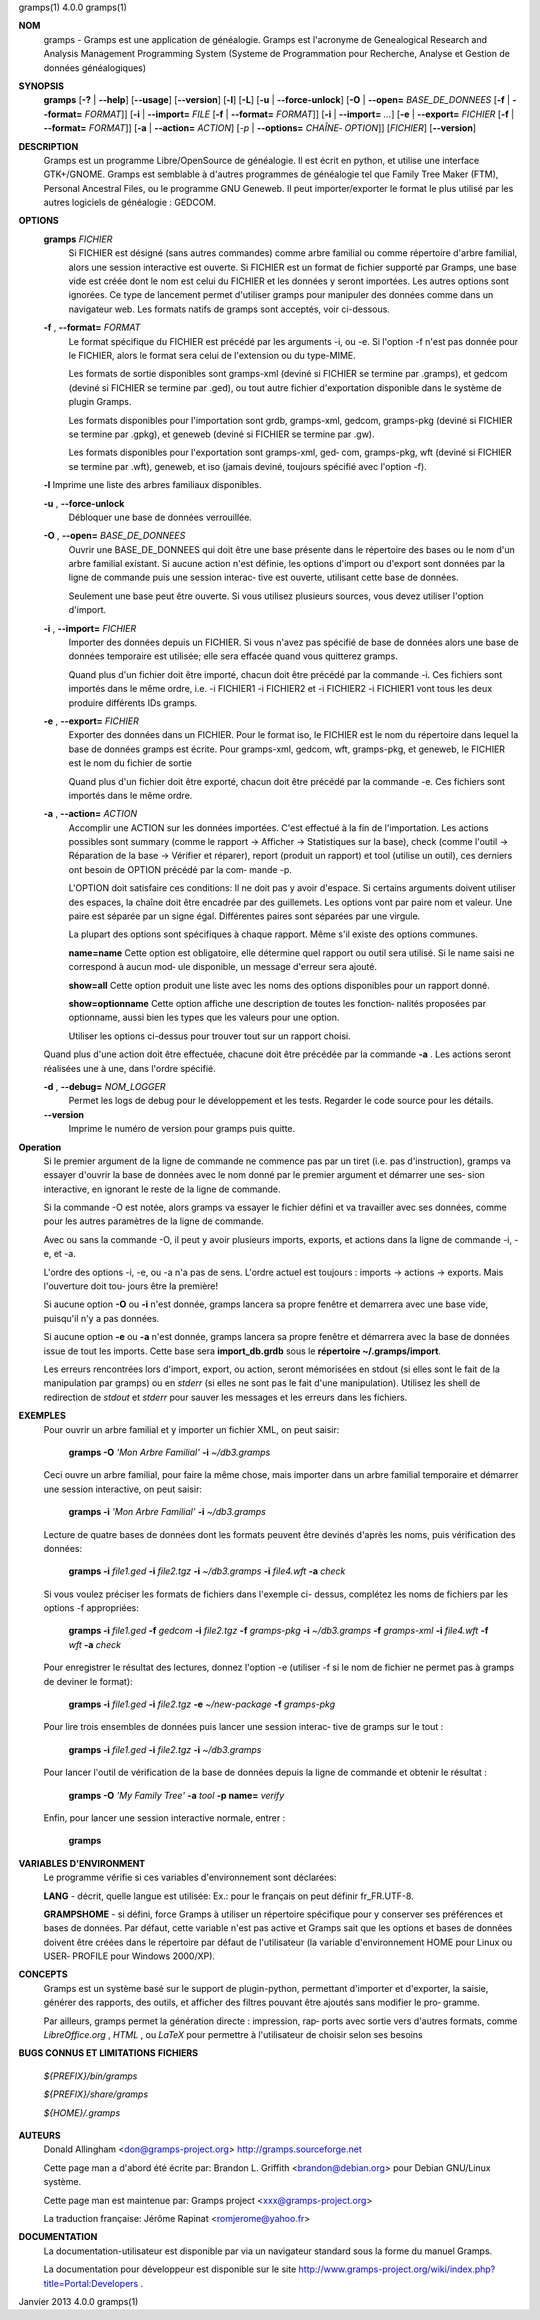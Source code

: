 gramps(1)			     4.0.0			     gramps(1)



**NOM**
       gramps	-  Gramps  est	une  application  de  généalogie.  Gramps  est
       l'acronyme de Genealogical Research and Analysis Management Programming
       System  (Systeme de Programmation pour Recherche, Analyse et Gestion de
       données généalogiques)


**SYNOPSIS**
       **gramps** [**-?** | **--help**] [**--usage**] [**--version**]
       [**-l**] [**-L**] [**-u** | **--force-unlock**] [**-O** | **--open=** *BASE_DE_DONNEES*
       [**-f** | **--format=** *FORMAT*]] [**-i** | **--import=** *FILE*
       [**-f** | **--format=** *FORMAT*]] [**-i** | **--import=** *...*]
       [**-e** | **--export=** *FICHIER* [**-f** | **--format=** *FORMAT*]]
       [**-a** | **--action=** *ACTION*] [*-p* | **--options=** *CHAÎNE‐
       OPTION*]] [*FICHIER*] [**--version**]


**DESCRIPTION**
       Gramps est un programme Libre/OpenSource de généalogie. Il est écrit en
       python,	et  utilise  une interface GTK+/GNOME.	Gramps est semblable à
       d'autres programmes de généalogie tel  que  Family  Tree  Maker	(FTM),
       Personal  Ancestral  Files,  ou	le  programme  GNU  Geneweb.   Il peut
       importer/exporter le format le plus utilisé par les autres logiciels de
       généalogie : GEDCOM.


**OPTIONS**
       **gramps** *FICHIER*
	      Si  FICHIER  est	désigné  (sans	autres	commandes) comme arbre
	      familial ou comme répertoire d'arbre familial, alors une session
	      interactive  est	ouverte.  Si  FICHIER est un format de fichier
	      supporté par Gramps, une base vide est créée  dont  le  nom  est
	      celui  du  FICHIER et les données y seront importées. Les autres
	      options sont ignorées. Ce type de  lancement  permet  d'utiliser
	      gramps  pour manipuler des données comme dans un navigateur web.
	      Les formats natifs de gramps sont acceptés, voir ci-dessous.


       **-f** , **--format=** *FORMAT*
	      Le format spécifique du FICHIER est précédé  par	les  arguments
	      -i,  ou  -e.  Si	l'option  -f n'est pas donnée pour le FICHIER,
	      alors le format sera celui de l'extension ou du type-MIME.

	      Les formats de sortie disponibles  sont  gramps-xml  (deviné  si
	      FICHIER se termine par .gramps), et gedcom (deviné si FICHIER se
	      termine  par  .ged),  ou	tout   autre   fichier	 d'exportation
	      disponible dans le système de plugin Gramps.

	      Les   formats   disponibles   pour   l'importation   sont  grdb,
	      gramps-xml, gedcom, gramps-pkg (deviné si FICHIER se termine par
	      .gpkg), et geneweb (deviné si FICHIER se termine par .gw).

	      Les formats disponibles pour l'exportation sont gramps-xml, ged‐
	      com, gramps-pkg, wft (deviné si FICHIER se  termine  par	.wft),
	      geneweb,	et iso (jamais deviné, toujours spécifié avec l'option
	      -f).


       **-l**     Imprime une liste des arbres familiaux disponibles.


       **-u** , **--force-unlock**
	      Débloquer une base de données verrouillée.


       **-O** , **--open=** *BASE_DE_DONNEES*
	      Ouvrir une BASE_DE_DONNEES qui doit être une base présente  dans
	      le  répertoire des bases ou le nom d'un arbre familial existant.
	      Si aucune action n'est définie, les options d'import ou d'export
	      sont  données par la ligne de commande puis une session interac‐
	      tive est ouverte, utilisant cette base de données.

	      Seulement une base peut être ouverte. Si vous utilisez plusieurs
	      sources, vous devez utiliser l'option d'import.


       **-i** , **--import=** *FICHIER*
	      Importer	des  données  depuis  un  FICHIER.  Si vous n'avez pas
	      spécifié de base de données alors une base de données temporaire
	      est utilisée; elle sera effacée quand vous quitterez gramps.

	      Quand  plus  d'un  fichier  doit	être importé, chacun doit être
	      précédé par la commande -i. Ces fichiers sont importés  dans  le
	      même  ordre,  i.e.  -i  FICHIER1	-i  FICHIER2 et -i FICHIER2 -i
	      FICHIER1 vont tous les deux produire différents IDs gramps.


       **-e** , **--export=** *FICHIER*
	      Exporter des données dans un FICHIER. Pour  le  format  iso,  le
	      FICHIER  est le nom du répertoire dans lequel la base de données
	      gramps est écrite.  Pour gramps-xml, gedcom, wft, gramps-pkg, et
	      geneweb, le FICHIER est le nom du fichier de sortie

	      Quand plus d'un fichier doit être exporté, chacun doit être
	      précédé par la commande -e. Ces fichiers sont importés  dans  le
	      même ordre.


       **-a** , **--action=** *ACTION*
	      Accomplir une ACTION sur les données importées. C'est effectué à
	      la fin de l'importation.	Les  actions  possibles  sont  summary
	      (comme  le  rapport  ->  Afficher  -> Statistiques sur la base),
	      check (comme l'outil -> Réparation de la	base  ->  Vérifier  et
	      réparer),  report  (produit  un  rapport)  et  tool  (utilise un
	      outil), ces derniers ont besoin de OPTION précédé  par  la  com‐
	      mande -p.

	      L'OPTION doit satisfaire ces conditions:
	      Il  ne doit pas y avoir d'espace.  Si certains arguments doivent
	      utiliser des espaces, la	chaîne	doit  être  encadrée  par  des
	      guillemets.   Les  options  vont	par  paire nom et valeur.  Une
	      paire est séparée par un signe égal.   Différentes  paires  sont
	      séparées par une virgule.

	      La  plupart  des options sont spécifiques à chaque rapport. Même
	      s'il existe des options communes.

	      **name=name**
	      Cette option est obligatoire, elle  détermine  quel  rapport  ou
	      outil  sera utilisé. Si le name saisi ne correspond à aucun mod‐
	      ule disponible, un message d'erreur sera ajouté.

	      **show=all**
	      Cette option  produit  une  liste  avec  les  noms  des  options
	      disponibles pour un rapport donné.

	      **show=optionname**
	      Cette  option  affiche  une  description de toutes les fonction‐
	      nalités proposées par optionname, aussi bien les types  que  les
	      valeurs pour une option.

	      Utiliser	les options ci-dessus pour trouver tout sur un rapport
	      choisi.


       Quand plus d'une action doit être effectuée, chacune doit être précédée
       par la commande **-a** . Les actions seront réalisées une à une, dans
       l'ordre spécifié.


       **-d** , **--debug=** *NOM_LOGGER*
	      Permet les logs de debug pour le	développement  et  les	tests.
	      Regarder le code source pour les détails.

       **--version**
	      Imprime le numéro de version pour gramps puis quitte.




**Operation**
       Si  le  premier argument de la ligne de commande ne commence pas par un
       tiret (i.e. pas d'instruction), gramps va essayer d'ouvrir la  base  de
       données	avec le nom donné par le premier argument et démarrer une ses‐
       sion interactive, en ignorant le reste de la ligne de commande.


       Si la commande -O est notée, alors gramps va essayer le fichier	défini
       et  va travailler avec ses données, comme pour les autres paramètres de
       la ligne de commande.


       Avec ou sans la	commande  -O,  il  peut  y  avoir  plusieurs  imports,
       exports, et actions dans la ligne de commande -i, -e, et -a.


       L'ordre	des  options -i, -e, ou -a n'a pas de sens. L'ordre actuel est
       toujours : imports -> actions -> exports. Mais  l'ouverture  doit  tou‐
       jours être la première!


       Si aucune option **-O** ou **-i** n'est donnée, gramps lancera sa propre
       fenêtre et demarrera avec une base vide, puisqu'il n'y a pas données.


       Si aucune option **-e** ou **-a** n'est donnée, gramps lancera sa propre
       fenêtre et démarrera avec la base de données issue de tout les imports.
       Cette base sera **import_db.grdb** sous le **répertoire ~/.gramps/import**.


       Les erreurs  rencontrées  lors  d'import,  export,  ou  action,	seront
       mémorisées  en  stdout  (si  elles  sont le fait de la manipulation par
       gramps) ou en *stderr* (si elles ne sont pas le fait d'une manipulation).
       Utilisez les shell de redirection de *stdout* et *stderr* pour sauver  
       les messages et les erreurs dans les fichiers.


**EXEMPLES**
       Pour ouvrir un arbre familial et y importer un  fichier	XML,  on  peut
       saisir:
       
	      **gramps -O** *'Mon Arbre Familial'* **-i** *~/db3.gramps*

       Ceci  ouvre  un	arbre familial, pour faire la même chose, mais importer
       dans un arbre familial temporaire et démarrer une session  interactive,
       on peut saisir:
       
	      **gramps -i** *'Mon Arbre Familial'* **-i** *~/db3.gramps*

       Lecture	de  quatre  bases  de  données	dont  les formats peuvent être
       devinés d'après les noms, puis vérification des données:
       
          **gramps -i** *file1.ged* **-i** *file2.tgz* **-i** *~/db3.gramps* 
          **-i** *file4.wft* **-a** *check*
          
       Si  vous  voulez  préciser  les	formats de fichiers dans l'exemple ci-
       dessus, complétez les noms de fichiers par les options -f appropriées:
       
          **gramps -i** *file1.ged* **-f** *gedcom* **-i** *file2.tgz* **-f** 
          *gramps-pkg* **-i** *~/db3.gramps* **-f** *gramps-xml* **-i** *file4.wft*
          **-f** *wft* **-a** *check*
          
       Pour   enregistrer  le  résultat  des  lectures,  donnez  l'option   -e
       (utiliser -f si le nom de fichier ne permet pas à gramps de deviner  le
       format):
       
          **gramps -i** *file1.ged* **-i** *file2.tgz* **-e** *~/new-package*
          **-f** *gramps-pkg*
          
       Pour lire trois ensembles de données puis lancer une session interac‐
       tive de gramps sur le tout :
       
	      **gramps -i** *file1.ged* **-i** *file2.tgz* **-i** *~/db3.gramps*

       Pour lancer l'outil de vérification de la base  de  données  depuis  la
       ligne de commande et obtenir le résultat :
       
	      **gramps -O** *'My Family Tree'* **-a** *tool* **-p name=** *verify*

       Enfin, pour lancer une session interactive normale, entrer : 
       
          **gramps**


**VARIABLES D'ENVIRONMENT**
       Le programme vérifie si ces variables d'environnement sont déclarées:

       **LANG**  -	décrit,  quelle  langue est utilisée: Ex.: pour le français on
       peut définir fr_FR.UTF-8.

       **GRAMPSHOME**  -  si  défini,  force  Gramps  à  utiliser  un   répertoire
       spécifique  pour  y  conserver ses préférences et bases de données. Par
       défaut, cette variable n'est pas active et Gramps sait que les  options
       et  bases  de données doivent être créées dans le répertoire par défaut
       de l'utilisateur (la variable d'environnement HOME pour Linux ou  USER‐
       PROFILE pour Windows 2000/XP).


**CONCEPTS**
       Gramps  est un système basé sur le support de plugin-python, permettant
       d'importer et d'exporter, la saisie, générer des rapports, des  outils,
       et  afficher  des  filtres  pouvant  être ajoutés sans modifier le pro‐
       gramme.

       Par ailleurs, gramps permet la génération directe : impression, rap‐
       ports avec sortie vers d'autres formats, comme *LibreOffice.org* ,
       *HTML* , ou *LaTeX* pour permettre à	l'utilisateur de choisir selon ses
       besoins


**BUGS CONNUS ET LIMITATIONS**
**FICHIERS**

       *${PREFIX}/bin/gramps*
       
       *${PREFIX}/share/gramps*
       
       *${HOME}/.gramps*


**AUTEURS**
       Donald Allingham <don@gramps-project.org>
       http://gramps.sourceforge.net

       Cette page man a d'abord été écrite par:
       Brandon L. Griffith <brandon@debian.org>
       pour Debian GNU/Linux système.

       Cette page man est maintenue par:
       Gramps project <xxx@gramps-project.org>

       La traduction française:
       Jérôme Rapinat <romjerome@yahoo.fr>


**DOCUMENTATION**
       La documentation-utilisateur est disponible par via un navigateur
       standard sous la forme du manuel Gramps.

       La  documentation  pour	développeur  est  disponible   sur   le   site
       http://www.gramps-project.org/wiki/index.php?title=Portal:Developers .



Janvier 2013			     4.0.0			     gramps(1)
